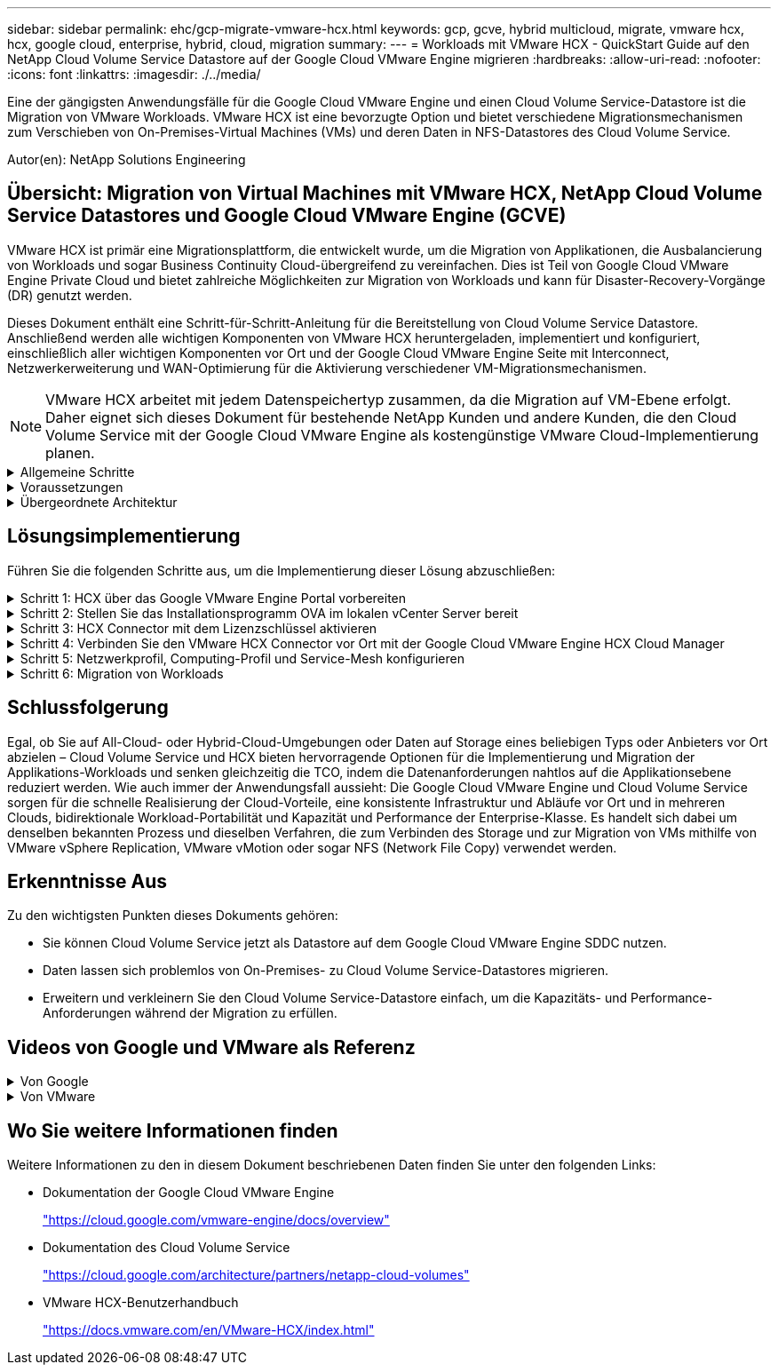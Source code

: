 ---
sidebar: sidebar 
permalink: ehc/gcp-migrate-vmware-hcx.html 
keywords: gcp, gcve, hybrid multicloud, migrate, vmware hcx, hcx, google cloud, enterprise, hybrid, cloud, migration 
summary:  
---
= Workloads mit VMware HCX - QuickStart Guide auf den NetApp Cloud Volume Service Datastore auf der Google Cloud VMware Engine migrieren
:hardbreaks:
:allow-uri-read: 
:nofooter: 
:icons: font
:linkattrs: 
:imagesdir: ./../media/


[role="lead"]
Eine der gängigsten Anwendungsfälle für die Google Cloud VMware Engine und einen Cloud Volume Service-Datastore ist die Migration von VMware Workloads. VMware HCX ist eine bevorzugte Option und bietet verschiedene Migrationsmechanismen zum Verschieben von On-Premises-Virtual Machines (VMs) und deren Daten in NFS-Datastores des Cloud Volume Service.

Autor(en): NetApp Solutions Engineering



== Übersicht: Migration von Virtual Machines mit VMware HCX, NetApp Cloud Volume Service Datastores und Google Cloud VMware Engine (GCVE)

VMware HCX ist primär eine Migrationsplattform, die entwickelt wurde, um die Migration von Applikationen, die Ausbalancierung von Workloads und sogar Business Continuity Cloud-übergreifend zu vereinfachen. Dies ist Teil von Google Cloud VMware Engine Private Cloud und bietet zahlreiche Möglichkeiten zur Migration von Workloads und kann für Disaster-Recovery-Vorgänge (DR) genutzt werden.

Dieses Dokument enthält eine Schritt-für-Schritt-Anleitung für die Bereitstellung von Cloud Volume Service Datastore. Anschließend werden alle wichtigen Komponenten von VMware HCX heruntergeladen, implementiert und konfiguriert, einschließlich aller wichtigen Komponenten vor Ort und der Google Cloud VMware Engine Seite mit Interconnect, Netzwerkerweiterung und WAN-Optimierung für die Aktivierung verschiedener VM-Migrationsmechanismen.


NOTE: VMware HCX arbeitet mit jedem Datenspeichertyp zusammen, da die Migration auf VM-Ebene erfolgt. Daher eignet sich dieses Dokument für bestehende NetApp Kunden und andere Kunden, die den Cloud Volume Service mit der Google Cloud VMware Engine als kostengünstige VMware Cloud-Implementierung planen.

.Allgemeine Schritte
[%collapsible]
====
Diese Liste enthält die grundlegenden Schritte, die zum Pairing und Migrieren der VMs zu HCX Cloud Manager auf der Google Cloud VMware Engine Seite von HCX Connector vor Ort erforderlich sind:

. Bereiten Sie HCX über das Google VMware Engine Portal vor.
. Laden Sie das Installationsprogramm für die HCX Connector Open Virtualization Appliance (OVA) im lokalen VMware vCenter Server herunter und implementieren Sie es.
. HCX mit dem Lizenzschlüssel aktivieren.
. Verbinden Sie den lokalen VMware HCX Connector mit der Google Cloud VMware Engine HCX Cloud Manager.
. Sie konfigurieren das Netzwerkprofil, das Computing-Profil und das Service-Mesh.
. (Optional) Sie können eine Netzwerkerweiterung vornehmen, um bei Migrationen eine erneute IP-Adresse zu vermeiden.
. Validieren des Appliance-Status und Sicherstellen der Möglichkeit der Migration
. Migration der VM-Workloads


====
.Voraussetzungen
[%collapsible]
====
Bevor Sie beginnen, stellen Sie sicher, dass die folgenden Voraussetzungen erfüllt sind. Weitere Informationen finden Sie unter https://cloud.google.com/vmware-engine/docs/workloads/howto-migrate-vms-using-hcx["Verlinken"^]. Nachdem die Voraussetzungen, einschließlich Konnektivität, vorhanden sind, laden Sie den HCX-Lizenzschlüssel aus dem Google Cloud VMware Engine-Portal herunter. Nach dem Herunterladen des OVA-Installationsprogramms gehen Sie wie unten beschrieben mit der Installation vor.


NOTE: HCX Advanced ist die Standardoption und die VMware HCX Enterprise Edition ist auch über ein Support-Ticket erhältlich und wird ohne zusätzliche Kosten unterstützt. Siehe https://cloud.google.com/blog/products/compute/whats-new-with-google-cloud-vmware-engine["Dieser Link"^]

* Verwenden Sie ein vorhandenes softwaredefiniertes Google Cloud VMware Engine Datacenter (SDDC) oder erstellen Sie mithilfe dieses Modells eine Private Cloud link:gcp-setup.html["Link von NetApp"^] Oder hier https://cloud.google.com/vmware-engine/docs/create-private-cloud["Google-Link"^].
* Die Migration von VMs und zugehörigen Daten vom lokalen Datacenter mit VMware vSphere erfordert Netzwerkkonnektivität vom Datacenter zur SDDC-Umgebung. Vor der Migration von Workloads https://cloud.google.com/vmware-engine/docs/networking/howto-connect-to-onpremises["Einrichten eines Cloud-VPN oder einer Cloud Interconnect-Verbindung"^] Zwischen der lokalen Umgebung und der jeweiligen Private Cloud verschieben.
* Der Netzwerkpfad von der lokalen VMware vCenter Server Umgebung zur privaten Cloud der Google Cloud VMware Engine muss die Migration von VMs mithilfe von vMotion unterstützen.
* Stellen Sie sicher, dass die erforderlichen https://ports.esp.vmware.com/home/VMware-HCX["Firewall-Regeln und -Ports"^] Sind für vMotion Traffic zwischen dem lokalen vCenter Server und SDDC vCenter zulässig.
* Cloud Volume Service NFS-Volume sollte als Datastore in der Google Cloud VMware Engine gemountet werden. Befolgen Sie die in diesem Schritt beschriebenen Schritte https://cloud.google.com/vmware-engine/docs/vmware-ecosystem/howto-cloud-volumes-service-datastores["Verlinken"^] Cloud Volume Service-Datenspeicher an Google Cloud VMware Engines Hosts anhängen.


====
.Übergeordnete Architektur
[%collapsible]
====
Die Lab-Umgebung vor Ort für diese Validierung wurde zu Testzwecken über ein Cloud-VPN verbunden, das On-Premises-Konnektivität mit Google Cloud VPC ermöglicht.

image:gcpd-hcx-image1.png["Dieses Bild zeigt die in dieser Lösung verwendete allgemeine Architektur."]

Nähere Informationen zu HCX finden Sie unter https://www.vmware.com/content/dam/digitalmarketing/vmware/en/pdf/products/vmw-google-cloud-vmware-engine-logical-design-poster-for-workload-mobility.pdf["Link zu VMware"^]

====


== Lösungsimplementierung

Führen Sie die folgenden Schritte aus, um die Implementierung dieser Lösung abzuschließen:

.Schritt 1: HCX über das Google VMware Engine Portal vorbereiten
[%collapsible]
====
HCX Cloud Manager wird automatisch installiert, wenn Sie eine Private Cloud mit VMware Engine bereitstellen. Gehen Sie wie folgt vor, um die Standortpaarung vorzubereiten:

. Melden Sie sich beim Google VMware Engine Portal an und melden Sie sich beim HCX Cloud Manager an.
+
Sie können sich bei der HCX Console anmelden, indem Sie auf den Link zur HCX-Version klickenimage:gcpd-hcx-image2.png["HCX-Konsolenzugriff mit Link auf der GCVE-Ressource"]Oder klicken Sie unter der Registerkarte vSphere Management Network auf HCX FQDN.image:gcpd-hcx-image3.png["HCX-Konsolenzugriff mit FQDN-Link"]

. Gehen Sie in HCX Cloud Manager zu *Administration > System Updates*.
. Klicken Sie auf *Download-Link anfordern* und laden Sie die OVA-Datei herunter.image:gcpd-hcx-image4.png["Download-Link anfordern"]
. Aktualisieren Sie HCX Cloud Manager auf die neueste Version, die über die Benutzeroberfläche von HCX Cloud Manager verfügbar ist.


====
.Schritt 2: Stellen Sie das Installationsprogramm OVA im lokalen vCenter Server bereit
[%collapsible]
====
Damit der On-Premises Connector eine Verbindung zum HCX Manager in der Google Cloud VMware Engine herstellen kann, müssen die entsprechenden Firewall-Ports in der On-Premises-Umgebung geöffnet sein.

So laden Sie den HCX Connector auf dem lokalen vCenter Server herunter und installieren ihn:

. Laden Sie die ova von der HCX-Konsole auf Google Cloud VMware Engine wie im vorherigen Schritt angegeben herunter.
. Nachdem die OVA heruntergeladen wurde, stellen Sie sie in der lokalen VMware vSphere Umgebung mithilfe der Option *Deploy OVF Template* bereit.
+
image:gcpd-hcx-image5.png["Fehler: Screenshot zur Auswahl der richtigen OVA-Vorlage."]

. Geben Sie alle erforderlichen Informationen für die OVA-Bereitstellung ein, klicken Sie auf *Weiter* und klicken Sie dann auf *Fertig stellen*, um die OVA des VMware HCX-Connectors bereitzustellen.
+

NOTE: Schalten Sie die virtuelle Appliance manuell ein.



Eine Schritt-für-Schritt-Anleitung finden Sie im https://docs.vmware.com/en/VMware-HCX/4.5/hcx-user-guide/GUID-47774FEA-6BDA-48E5-9D5F-ABEAD64FDDF7.html["VMware HCX-Benutzerhandbuch"^].

====
.Schritt 3: HCX Connector mit dem Lizenzschlüssel aktivieren
[%collapsible]
====
Nachdem Sie den VMware HCX Connector OVA vor Ort bereitgestellt und das Gerät gestartet haben, führen Sie die folgenden Schritte aus, um den HCX Connector zu aktivieren. Generieren Sie den Lizenzschlüssel aus dem Google Cloud VMware Engine Portal und aktivieren Sie ihn im VMware HCX Manager.

. Klicken Sie im VMware Engine-Portal auf Ressourcen, wählen Sie die Private Cloud und *Klicken Sie auf das Download-Symbol unter HCX Manager Cloud Version*.image:gcpd-hcx-image6.png["HCX-Lizenz herunterladen"]Öffnen Sie die heruntergeladene Datei und kopieren Sie die Zeichenfolge für den Lizenzschlüssel.
. Melden Sie sich beim lokalen VMware HCX Manager unter an https://hcxmanagerIP:9443["https://hcxmanagerIP:9443"^] Administratordaten werden verwendet.
+

NOTE: Verwenden Sie die hcxmanagerIP und das Passwort, das während der OVA-Bereitstellung definiert wurde.

. Geben Sie in der Lizenzierung den aus Schritt 3 kopierten Schlüssel ein und klicken Sie auf *Aktivieren*.
+

NOTE: Der HCX-Connector sollte über einen Internetzugang verfügen.

. Geben Sie unter *Datacenter Location* den nächstgelegenen Standort für die Installation des VMware HCX Managers vor Ort an. Klicken Sie Auf *Weiter*.
. Aktualisieren Sie unter *Systemname* den Namen und klicken Sie auf *Weiter*.
. Klicken Sie Auf *Ja, Weiter*.
. Geben Sie unter *Connect Your vCenter* den vollständig qualifizierten Domänennamen (FQDN) oder die IP-Adresse des vCenter Servers und die entsprechenden Anmeldeinformationen an und klicken Sie auf *Continue*.
+

NOTE: Verwenden Sie den FQDN, um Verbindungsprobleme später zu vermeiden.

. Geben Sie unter *SSO/PSC* konfigurieren den (PSC) FQDN oder die IP-Adresse des Plattform-Services-Controllers an und klicken Sie auf *Weiter*.
+

NOTE: Geben Sie für Embedded PSC den VMware vCenter Server FQDN oder die IP-Adresse ein.

. Überprüfen Sie, ob die eingegebenen Informationen korrekt sind, und klicken Sie auf *Neustart*.
. Nach dem Neustart der Dienste wird vCenter Server auf der angezeigten Seite grün angezeigt. Sowohl vCenter Server als auch SSO müssen über die entsprechenden Konfigurationsparameter verfügen, die mit der vorherigen Seite übereinstimmen sollten.
+

NOTE: Dieser Vorgang dauert etwa 10 bis 20 Minuten, und das Plug-in wird dem vCenter Server hinzugefügt.

+
image:gcpd-hcx-image7.png["Screenshot mit dem abgeschlossenen Prozess"]



====
.Schritt 4: Verbinden Sie den VMware HCX Connector vor Ort mit der Google Cloud VMware Engine HCX Cloud Manager
[%collapsible]
====
Nachdem HCX Connector im lokalen vCenter bereitgestellt und konfiguriert wurde, stellen Sie eine Verbindung zum Cloud Manager her, indem Sie die Paarung hinzufügen. Gehen Sie wie folgt vor, um die Standortpaarung zu konfigurieren:

. Um ein Standortpaar zwischen der lokalen vCenter Umgebung und der Google Cloud VMware Engine SDDC zu erstellen, melden Sie sich beim lokalen vCenter Server an und greifen Sie auf das neue HCX vSphere Web Client Plug-in zu.
+
image:gcpd-hcx-image8.png["Screenshot des HCX vSphere Web Client Plug-ins."]

. Klicken Sie unter Infrastruktur auf *Site Pairing hinzufügen*.
+

NOTE: Geben Sie die URL oder IP-Adresse des Google Cloud VMware Engine HCX Cloud Manager und die Anmeldedaten für Benutzer mit Cloud-Owner-Rollenberechtigungen für den Zugriff auf die private Cloud ein.

+
image:gcpd-hcx-image9.png["Screenshot: URL oder IP-Adresse und Anmeldedaten für die CloudOwner-Rolle"]

. Klicken Sie Auf *Verbinden*.
+

NOTE: VMware HCX Connector muss über Port 443 zu HCX Cloud Manager IP weiterleiten können.

. Nach der Erstellung der Kopplung steht die neu konfigurierte Standortpairing auf dem HCX Dashboard zur Verfügung.
+
image:gcpd-hcx-image10.png["Screenshot des abgeschlossenen Prozesses auf dem HCX-Dashboard."]



====
.Schritt 5: Netzwerkprofil, Computing-Profil und Service-Mesh konfigurieren
[%collapsible]
====
Die VMware HCX Interconnect Service Appliance bietet Replizierungs- und vMotion-basierte Migrationsfunktionen über das Internet und private Verbindungen zum Zielstandort. Das Interconnect bietet Verschlüsselung, Traffic Engineering und VM-Mobilität. Um eine Interconnect Service Appliance zu erstellen, gehen Sie wie folgt vor:

. Wählen Sie unter Infrastruktur die Option *Interconnect > Multi-Site Service Mesh > Compute Profiles > Create Compute Profile* aus.
+

NOTE: Die Computing-Profile definieren die Implementierungsparameter einschließlich der Appliances, die bereitgestellt werden und welche Teile des VMware Datacenters für den HCX-Service verfügbar sind.

+
image:gcpd-hcx-image11.png["Screenshot der Seite mit den vSphere Client Interconnects"]

. Erstellen Sie nach dem Erstellen des Rechenprofils die Netzwerkprofile, indem Sie *Multi-Site Service Mesh > Netzwerkprofile > Netzwerkprofil erstellen* auswählen.
+
Das Netzwerkprofil definiert einen Bereich von IP-Adressen und Netzwerken, die von HCX für seine virtuellen Appliances verwendet werden.

+

NOTE: Für diesen Schritt werden mindestens zwei IP-Adressen benötigt. Diese IP-Adressen werden den Interconnect Appliances vom Managementnetzwerk zugewiesen.

+
image:gcpd-hcx-image12.png["Screenshot des Netzwerkprofils."]

. Derzeit wurden die Computing- und Netzwerkprofile erfolgreich erstellt.
. Erstellen Sie das Service Mesh, indem Sie in der Option *Interconnect* die Registerkarte *Service Mesh* auswählen und die On-Premises- und GCVE SDDC-Sites auswählen.
. Das Service Mesh gibt ein lokales und entferntes Compute- und Netzwerkprofilpaar an.
+

NOTE: Im Rahmen dieses Prozesses werden die HCX-Appliances sowohl an den Quell- als auch an den Zielstandorten bereitgestellt und automatisch konfiguriert, um eine sichere Transportstruktur zu erstellen.

+
image:gcpd-hcx-image13.png["Screenshot der Registerkarte Service Mesh auf der Seite vSphere Client Interconnect."]

. Dies ist der letzte Konfigurationsschritt. Die Implementierung sollte also fast 30 Minuten dauern. Nach der Konfiguration des Service-Mesh ist die Umgebung bereit, wobei die IPsec-Tunnel erfolgreich erstellt wurden, um die Workload-VMs zu migrieren.
+
image:gcpd-hcx-image14.png["Screenshot der HCX-Geräte auf der Seite vSphere Client Interconnect."]



====
.Schritt 6: Migration von Workloads
[%collapsible]
====
Workloads können mithilfe verschiedener VMware HCX Migrationstechnologien bidirektional zwischen lokalen und GCVE SDDCs migriert werden. VMs können mithilfe von mehreren Migrationstechnologien wie HCX Bulk Migration, HCX vMotion, HCX Cold Migration, HCX Replication Assisted vMotion (erhältlich mit HCX Enterprise Edition) und HCX OS Assisted Migration (erhältlich mit der HCX Enterprise Edition) in und von VMware HCX Enterprise Edition verschoben werden.

Weitere Informationen zu verschiedenen HCX-Migrationsmechanismen finden Sie unter https://docs.vmware.com/en/VMware-HCX/4.5/hcx-user-guide/GUID-8A31731C-AA28-4714-9C23-D9E924DBB666.html["Migrationstypen von VMware HCX"^].

Die HCX-IX Appliance verwendet den Mobility Agent Service, um vMotion-, Cold- und Replication Assisted vMotion-Migrationen (RAV) durchzuführen.


NOTE: Die HCX-IX Appliance fügt den Mobility Agent-Service als Hostobjekt im vCenter Server hinzu. Der auf diesem Objekt angezeigte Prozessor, Arbeitsspeicher, Speicher und Netzwerkressourcen stellen nicht den tatsächlichen Verbrauch des physischen Hypervisors dar, der die IX-Appliance hostet.

*HCX vMotion*

In diesem Abschnitt wird der HCX vMotion-Mechanismus beschrieben. Diese Migrationstechnologie verwendet das VMware vMotion Protokoll für die Migration einer VM zu GCVE. Die vMotion Migrationsoption wird verwendet, um den VM-Status einer einzelnen VM gleichzeitig zu migrieren. Während dieser Migrationsmethode kommt es zu keiner Serviceunterbrechung.


NOTE: Eine Netzwerkerweiterung sollte vorhanden sein (für die Portgruppe, an der die VM angeschlossen ist), um die VM zu migrieren, ohne dass eine IP-Adressänderung notwendig ist.

. Wechseln Sie vom lokalen vSphere-Client zum Inventory, klicken Sie mit der rechten Maustaste auf die zu migrierende VM und wählen Sie HCX Actions > Migrate to HCX Target Site aus.
+
image:gcpd-hcx-image15.png["Fehler: Fehlendes Grafikbild"]

. Wählen Sie im Assistenten zum Migrieren von Virtual Machine die Remote-Standortverbindung (Ziel-GCVE) aus.
+
image:gcpd-hcx-image16.png["Fehler: Fehlendes Grafikbild"]

. Aktualisieren Sie die Pflichtfelder (Cluster, Speicher und Zielnetzwerk), und klicken Sie auf Validieren.
+
image:gcpd-hcx-image17.png["Fehler: Fehlendes Grafikbild"]

. Klicken Sie nach Abschluss der Validierungsprüfungen auf Los, um die Migration zu starten.
+

NOTE: Der vMotion Transfer erfasst den aktiven VM-Speicher, seinen Ausführungszustand, seine IP-Adresse und seine MAC-Adresse. Weitere Informationen zu den Anforderungen und Einschränkungen von HCX vMotion finden Sie unter https://docs.vmware.com/en/VMware-HCX/4.5/hcx-user-guide/GUID-517866F6-AF06-4EFC-8FAE-DA067418D584.html["VMware HCX vMotion und „Cold Migration“ verstehen"^].

. Über das Dashboard HCX > Migration können Sie den Fortschritt und den Abschluss von vMotion überwachen.
+
image:gcpd-hcx-image18.png["Fehler: Fehlendes Grafikbild"]




NOTE: Der CVS Ziel-NFS-Datastore sollte über ausreichend Speicherplatz für die Migration verfügen.

====


== Schlussfolgerung

Egal, ob Sie auf All-Cloud- oder Hybrid-Cloud-Umgebungen oder Daten auf Storage eines beliebigen Typs oder Anbieters vor Ort abzielen – Cloud Volume Service und HCX bieten hervorragende Optionen für die Implementierung und Migration der Applikations-Workloads und senken gleichzeitig die TCO, indem die Datenanforderungen nahtlos auf die Applikationsebene reduziert werden. Wie auch immer der Anwendungsfall aussieht: Die Google Cloud VMware Engine und Cloud Volume Service sorgen für die schnelle Realisierung der Cloud-Vorteile, eine konsistente Infrastruktur und Abläufe vor Ort und in mehreren Clouds, bidirektionale Workload-Portabilität und Kapazität und Performance der Enterprise-Klasse. Es handelt sich dabei um denselben bekannten Prozess und dieselben Verfahren, die zum Verbinden des Storage und zur Migration von VMs mithilfe von VMware vSphere Replication, VMware vMotion oder sogar NFS (Network File Copy) verwendet werden.



== Erkenntnisse Aus

Zu den wichtigsten Punkten dieses Dokuments gehören:

* Sie können Cloud Volume Service jetzt als Datastore auf dem Google Cloud VMware Engine SDDC nutzen.
* Daten lassen sich problemlos von On-Premises- zu Cloud Volume Service-Datastores migrieren.
* Erweitern und verkleinern Sie den Cloud Volume Service-Datastore einfach, um die Kapazitäts- und Performance-Anforderungen während der Migration zu erfüllen.




== Videos von Google und VMware als Referenz

.Von Google
[%collapsible]
====
* link:https://www.youtube.com/watch?v=xZOtqiHY5Uw["HCX Connector mit GCVE bereitstellen"]
* link:https://youtu.be/2ObPvekMlqA["Konfigurieren Sie HCX ServiceMesh mit GCVE"]
* link:https://youtu.be/zQSGq4STX1s["VM mit HCX auf GCVE migrieren"]


====
.Von VMware
[%collapsible]
====
* link:https://youtu.be/EFE5ZYFit3M["HCX Connector-Bereitstellung für GCVE"]
* link:https://youtu.be/uwRFFqbezIE["HCX ServiceMesh-Konfiguration für GCVE"]
* link:https://youtu.be/4KqL0Rxa3kM["HCX-Workload-Migration zu GCVE"]


====


== Wo Sie weitere Informationen finden

Weitere Informationen zu den in diesem Dokument beschriebenen Daten finden Sie unter den folgenden Links:

* Dokumentation der Google Cloud VMware Engine
+
https://cloud.google.com/vmware-engine/docs/overview/["https://cloud.google.com/vmware-engine/docs/overview"^]

* Dokumentation des Cloud Volume Service
+
https://cloud.google.com/architecture/partners/netapp-cloud-volumes["https://cloud.google.com/architecture/partners/netapp-cloud-volumes"^]

* VMware HCX-Benutzerhandbuch
+
https://docs.vmware.com/en/VMware-HCX/index.html["https://docs.vmware.com/en/VMware-HCX/index.html"^]


